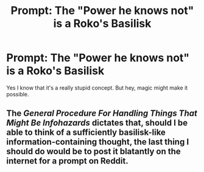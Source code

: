 #+TITLE: Prompt: The "Power he knows not" is a Roko's Basilisk

* Prompt: The "Power he knows not" is a Roko's Basilisk
:PROPERTIES:
:Author: 15_Redstones
:Score: 0
:DateUnix: 1563412799.0
:DateShort: 2019-Jul-18
:FlairText: Prompt
:END:
Yes I know that it's a really stupid concept. But hey, magic might make it possible.


** The /General Procedure For Handling Things That Might Be Infohazards/ dictates that, should I be able to think of a sufficiently basilisk-like information-containing thought, the last thing I should do would be to post it blatantly on the internet for a prompt on Reddit.
:PROPERTIES:
:Author: FerusGrim
:Score: 1
:DateUnix: 1563685282.0
:DateShort: 2019-Jul-21
:END:
